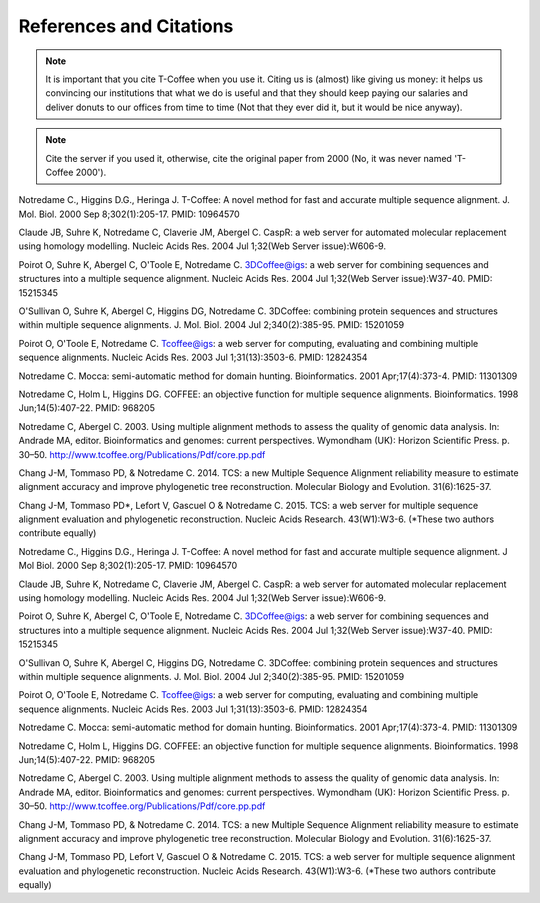 ########################
References and Citations 
########################


.. Note:: It is important that you cite T-Coffee when you use it. Citing us is (almost) like giving us money: it helps us convincing our institutions that what we do is useful and that they should keep paying our salaries and deliver donuts to our offices from time to time (Not that they ever did it, but it would be nice anyway).



.. Note:: Cite the server if you used it, otherwise, cite the original paper from 2000 (No, it was never named 'T-Coffee 2000').



Notredame C., Higgins D.G., Heringa J.
T-Coffee: A novel method for fast and accurate multiple sequence alignment. J. Mol. Biol. 2000 Sep 8;302(1):205-17. PMID: 10964570


Claude JB, Suhre   K, Notredame C, Claverie JM, Abergel C.
CaspR: a web server for automated molecular replacement using homology modelling. Nucleic Acids Res. 2004 Jul 1;32(Web Server issue):W606-9.                                            


Poirot O, Suhre   K, Abergel C, O'Toole E, Notredame C.
3DCoffee@igs: a web server for combining sequences and structures into a multiple sequence alignment. Nucleic Acids Res. 2004 Jul 1;32(Web Server issue):W37-40. PMID: 15215345                                 


O'Sullivan O, Suhre   K, Abergel C, Higgins DG, Notredame C.
3DCoffee: combining protein sequences and structures within multiple sequence alignments. J. Mol. Biol. 2004 Jul 2;340(2):385-95.    PMID: 15201059                                   


Poirot O, O'Toole E, Notredame C.
Tcoffee@igs: a web server for computing, evaluating and combining multiple sequence alignments. Nucleic Acids Res. 2003 Jul 1;31(13):3503-6. PMID: 12824354                                   


Notredame C.
Mocca: semi-automatic method for domain hunting. Bioinformatics. 2001 Apr;17(4):373-4. PMID: 11301309


Notredame C, Holm L, Higgins DG.
COFFEE: an objective function for multiple sequence alignments. Bioinformatics. 1998 Jun;14(5):407-22. PMID: 968205


Notredame C, Abergel C.
2003. Using multiple alignment methods to assess the quality of genomic data analysis. In: Andrade MA, editor. Bioinformatics and genomes: current perspectives. Wymondham (UK): Horizon Scientific Press. p. 30–50. http://www.tcoffee.org/Publications/Pdf/core.pp.pdf                                   


Chang J-M, Tommaso PD, & Notredame C.
2014. TCS: a new Multiple Sequence Alignment reliability measure to estimate alignment accuracy and improve phylogenetic tree reconstruction. Molecular Biology and Evolution. 31(6):1625-37.                               


Chang J-M, Tommaso PD*, Lefort V, Gascuel O & Notredame C.
2015. TCS: a web server for multiple sequence alignment evaluation and phylogenetic reconstruction. Nucleic Acids Research. 43(W1):W3-6. (*These two authors contribute equally)                                  


Notredame C., Higgins D.G., Heringa J.                                                                                          
T-Coffee: A novel method for fast and accurate multiple sequence alignment. J Mol Biol. 2000 Sep 8;302(1):205-17. PMID: 10964570


Claude JB, Suhre   K, Notredame C, Claverie JM, Abergel C.
CaspR: a web server for automated molecular replacement using homology modelling. Nucleic Acids Res. 2004 Jul 1;32(Web Server issue):W606-9.                                            


Poirot O, Suhre   K, Abergel C, O'Toole E, Notredame C.
3DCoffee@igs: a web server for combining sequences and structures into a multiple sequence alignment. Nucleic Acids Res. 2004 Jul 1;32(Web Server issue):W37-40. PMID: 15215345                                 


O'Sullivan O, Suhre   K, Abergel C, Higgins DG, Notredame C.
3DCoffee: combining protein sequences and structures within multiple sequence alignments. J. Mol. Biol. 2004 Jul 2;340(2):385-95.    PMID: 15201059                                   


Poirot O, O'Toole E, Notredame C.
Tcoffee@igs: a web server for computing, evaluating and combining multiple sequence alignments. Nucleic Acids Res. 2003 Jul 1;31(13):3503-6. PMID: 12824354                                   


Notredame C.
Mocca: semi-automatic method for domain hunting. Bioinformatics. 2001 Apr;17(4):373-4. PMID: 11301309


Notredame C, Holm L, Higgins DG.
COFFEE: an objective function for multiple sequence alignments. Bioinformatics. 1998 Jun;14(5):407-22. PMID: 968205


Notredame C, Abergel C.
2003. Using multiple alignment methods to assess the quality of genomic data analysis. In: Andrade MA, editor. Bioinformatics and genomes: current perspectives. Wymondham (UK): Horizon Scientific Press. p. 30–50. http://www.tcoffee.org/Publications/Pdf/core.pp.pdf                                   


Chang J-M, Tommaso PD, & Notredame C.
2014. TCS: a new Multiple Sequence Alignment reliability measure to estimate alignment accuracy and improve phylogenetic tree reconstruction. Molecular Biology and Evolution. 31(6):1625-37.                               


Chang J-M, Tommaso PD, Lefort V, Gascuel O & Notredame C.
2015. TCS: a web server for multiple sequence alignment evaluation and phylogenetic reconstruction. Nucleic Acids Research. 43(W1):W3-6. (*These two authors contribute equally)                                  


